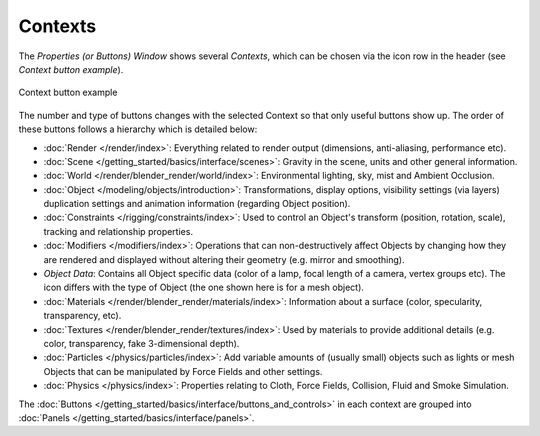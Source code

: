
********
Contexts
********

The *Properties (or Buttons) Window* shows several *Contexts*,
which can be chosen via the icon row in the header (see *Context button example*).


.. figure:: /images/Interface-Contexts-HeaderButtons-25.jpg
   :align: center

   Context button example


The number and type of buttons changes with the selected Context so that only useful buttons
show up. The order of these buttons follows a hierarchy which is detailed below:

.. |Btn_Render-25| image:: /images/Interface-Contexts-Btn_Render-25.jpg
.. |Btn_Scene-25| image:: /images/Interface-Contexts-Btn_Scene-25.jpg
.. |Btn_World-25| image:: /images/Interface-Contexts-Btn_World-25.jpg
.. |Btn_Object-25| image:: /images/Interface-Contexts-Btn_Object-25.jpg
.. |Btn_Constraints-25| image:: /images/Interface-Contexts-Btn_Constraints-25.jpg
.. |Btn_Modifiers-25| image:: /images/Interface-Contexts-Btn_Modifiers-25.jpg
.. |Btn_ObjectData-25| image:: /images/Interface-Contexts-Btn_ObjectData-25.jpg
.. |Btn_Material-25| image:: /images/Interface-Contexts-Btn_Material-25.jpg
.. |Btn_Texture-25| image:: /images/Interface-Contexts-Btn_Texture-25.jpg
.. |Btn_Particles-25| image:: /images/Interface-Contexts-BtnParticles-25.jpg
.. |Btn_Physics-25| image:: /images/Interface-Contexts-Btn_Physics-25.jpg

- |Btn_Render-25| :doc:`Render </render/index>`:
  Everything related to render output (dimensions, anti-aliasing, performance etc).
- |Btn_Scene-25| :doc:`Scene </getting_started/basics/interface/scenes>`:
  Gravity in the scene, units and other general information.
- |Btn_World-25| :doc:`World </render/blender_render/world/index>`:
  Environmental lighting, sky, mist and Ambient Occlusion.
- |Btn_Object-25| :doc:`Object </modeling/objects/introduction>`:
  Transformations, display options, visibility settings (via layers)
  duplication settings and animation information (regarding Object position).
- |Btn_Constraints-25| :doc:`Constraints </rigging/constraints/index>`:
  Used to control an Object's transform (position, rotation, scale), tracking and relationship properties.
- |Btn_Modifiers-25| :doc:`Modifiers </modifiers/index>`:
  Operations that can non-destructively affect Objects by changing how they are rendered and
  displayed without altering their geometry (e.g. mirror and smoothing).
- |Btn_ObjectData-25| *Object Data*:
  Contains all Object specific data (color of a lamp, focal length of a camera, vertex groups etc).
  The icon differs with the type of Object (the one shown here is for a mesh object).
- |Btn_Material-25| :doc:`Materials </render/blender_render/materials/index>`:
  Information about a surface (color, specularity, transparency, etc).
- |Btn_Texture-25| :doc:`Textures </render/blender_render/textures/index>`:
  Used by materials to provide additional details (e.g. color, transparency, fake 3-dimensional depth).
- |Btn_Particles-25| :doc:`Particles </physics/particles/index>`:
  Add variable amounts of (usually small) objects such as lights or mesh Objects
  that can be manipulated by Force Fields and other settings.
- |Btn_Physics-25| :doc:`Physics </physics/index>`:
  Properties relating to Cloth, Force Fields, Collision, Fluid and Smoke Simulation.

The :doc:`Buttons </getting_started/basics/interface/buttons_and_controls>`
in each context are grouped into :doc:`Panels </getting_started/basics/interface/panels>`.

